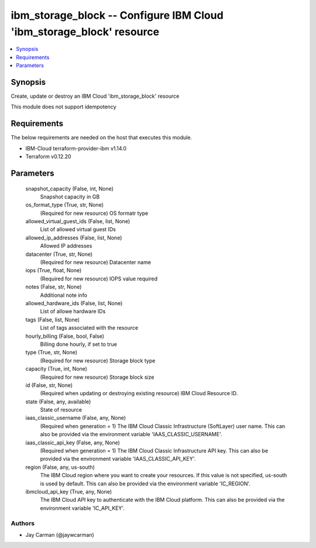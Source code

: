 
ibm_storage_block -- Configure IBM Cloud 'ibm_storage_block' resource
=====================================================================

.. contents::
   :local:
   :depth: 1


Synopsis
--------

Create, update or destroy an IBM Cloud 'ibm_storage_block' resource

This module does not support idempotency



Requirements
------------
The below requirements are needed on the host that executes this module.

- IBM-Cloud terraform-provider-ibm v1.14.0
- Terraform v0.12.20



Parameters
----------

  snapshot_capacity (False, int, None)
    Snapshot capacity in GB


  os_format_type (True, str, None)
    (Required for new resource) OS formatr type


  allowed_virtual_guest_ids (False, list, None)
    List of allowed virtual guest IDs


  allowed_ip_addresses (False, list, None)
    Allowed IP addresses


  datacenter (True, str, None)
    (Required for new resource) Datacenter name


  iops (True, float, None)
    (Required for new resource) IOPS value required


  notes (False, str, None)
    Additional note info


  allowed_hardware_ids (False, list, None)
    List of allowe hardware IDs


  tags (False, list, None)
    List of tags associated with the resource


  hourly_billing (False, bool, False)
    Billing done hourly, if set to true


  type (True, str, None)
    (Required for new resource) Storage block type


  capacity (True, int, None)
    (Required for new resource) Storage block size


  id (False, str, None)
    (Required when updating or destroying existing resource) IBM Cloud Resource ID.


  state (False, any, available)
    State of resource


  iaas_classic_username (False, any, None)
    (Required when generation = 1) The IBM Cloud Classic Infrastructure (SoftLayer) user name. This can also be provided via the environment variable 'IAAS_CLASSIC_USERNAME'.


  iaas_classic_api_key (False, any, None)
    (Required when generation = 1) The IBM Cloud Classic Infrastructure API key. This can also be provided via the environment variable 'IAAS_CLASSIC_API_KEY'.


  region (False, any, us-south)
    The IBM Cloud region where you want to create your resources. If this value is not specified, us-south is used by default. This can also be provided via the environment variable 'IC_REGION'.


  ibmcloud_api_key (True, any, None)
    The IBM Cloud API key to authenticate with the IBM Cloud platform. This can also be provided via the environment variable 'IC_API_KEY'.













Authors
~~~~~~~

- Jay Carman (@jaywcarman)

